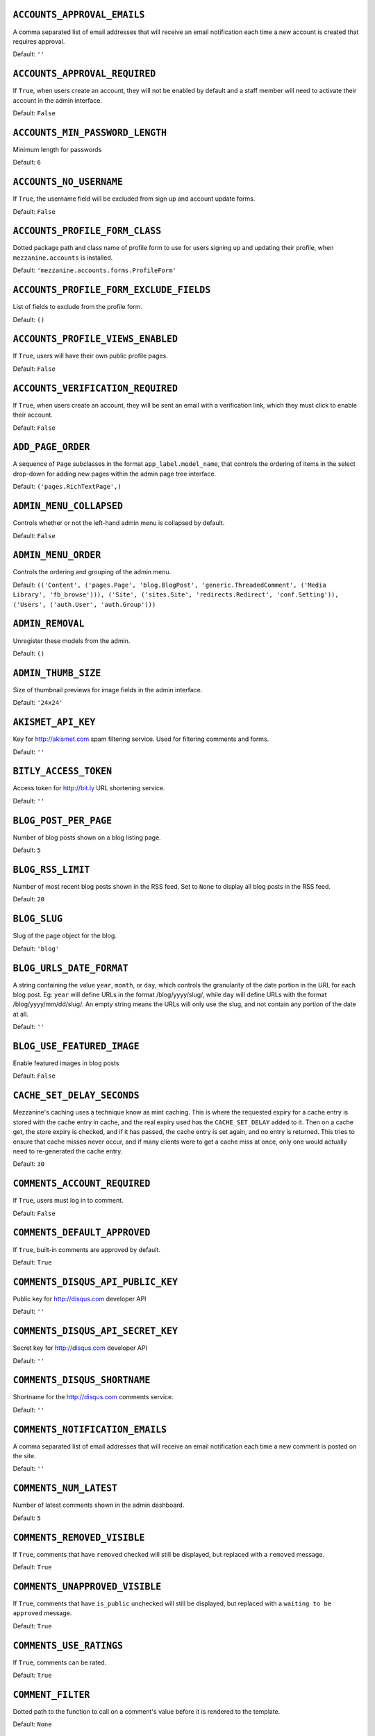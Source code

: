 .. THIS DOCUMENT IS AUTO GENERATED VIA conf.py

.. _ACCOUNTS_APPROVAL_EMAILS:

``ACCOUNTS_APPROVAL_EMAILS``
----------------------------

A comma separated list of email addresses that will receive an email notification each time a new account is created that requires approval.

Default: ``''``

.. _ACCOUNTS_APPROVAL_REQUIRED:

``ACCOUNTS_APPROVAL_REQUIRED``
------------------------------

If ``True``, when users create an account, they will not be enabled by default and a staff member will need to activate their account in the admin interface.

Default: ``False``

.. _ACCOUNTS_MIN_PASSWORD_LENGTH:

``ACCOUNTS_MIN_PASSWORD_LENGTH``
--------------------------------

Minimum length for passwords

Default: ``6``

.. _ACCOUNTS_NO_USERNAME:

``ACCOUNTS_NO_USERNAME``
------------------------

If ``True``, the username field will be excluded from sign up and account update forms.

Default: ``False``

.. _ACCOUNTS_PROFILE_FORM_CLASS:

``ACCOUNTS_PROFILE_FORM_CLASS``
-------------------------------

Dotted package path and class name of profile form to use for users signing up and updating their profile, when ``mezzanine.accounts`` is installed.

Default: ``'mezzanine.accounts.forms.ProfileForm'``

.. _ACCOUNTS_PROFILE_FORM_EXCLUDE_FIELDS:

``ACCOUNTS_PROFILE_FORM_EXCLUDE_FIELDS``
----------------------------------------

List of fields to exclude from the profile form.

Default: ``()``

.. _ACCOUNTS_PROFILE_VIEWS_ENABLED:

``ACCOUNTS_PROFILE_VIEWS_ENABLED``
----------------------------------

If ``True``, users will have their own public profile pages.

Default: ``False``

.. _ACCOUNTS_VERIFICATION_REQUIRED:

``ACCOUNTS_VERIFICATION_REQUIRED``
----------------------------------

If ``True``, when users create an account, they will be sent an email with a verification link, which they must click to enable their account.

Default: ``False``

.. _ADD_PAGE_ORDER:

``ADD_PAGE_ORDER``
------------------

A sequence of ``Page`` subclasses in the format ``app_label.model_name``, that controls the ordering of items in the select drop-down for adding new pages within the admin page tree interface.

Default: ``('pages.RichTextPage',)``

.. _ADMIN_MENU_COLLAPSED:

``ADMIN_MENU_COLLAPSED``
------------------------

Controls whether or not the left-hand admin menu is collapsed by default.

Default: ``False``

.. _ADMIN_MENU_ORDER:

``ADMIN_MENU_ORDER``
--------------------

Controls the ordering and grouping of the admin menu.

Default: ``(('Content', ('pages.Page', 'blog.BlogPost', 'generic.ThreadedComment', ('Media Library', 'fb_browse'))), ('Site', ('sites.Site', 'redirects.Redirect', 'conf.Setting')), ('Users', ('auth.User', 'auth.Group')))``

.. _ADMIN_REMOVAL:

``ADMIN_REMOVAL``
-----------------

Unregister these models from the admin.

Default: ``()``

.. _ADMIN_THUMB_SIZE:

``ADMIN_THUMB_SIZE``
--------------------

Size of thumbnail previews for image fields in the admin interface.

Default: ``'24x24'``

.. _AKISMET_API_KEY:

``AKISMET_API_KEY``
-------------------

Key for `http://akismet.com <http://akismet.com>`_ spam filtering service. Used for filtering comments and forms.

Default: ``''``

.. _BITLY_ACCESS_TOKEN:

``BITLY_ACCESS_TOKEN``
----------------------

Access token for `http://bit.ly <http://bit.ly>`_ URL shortening service.

Default: ``''``

.. _BLOG_POST_PER_PAGE:

``BLOG_POST_PER_PAGE``
----------------------

Number of blog posts shown on a blog listing page.

Default: ``5``

.. _BLOG_RSS_LIMIT:

``BLOG_RSS_LIMIT``
------------------

Number of most recent blog posts shown in the RSS feed. Set to ``None`` to display all blog posts in the RSS feed.

Default: ``20``

.. _BLOG_SLUG:

``BLOG_SLUG``
-------------

Slug of the page object for the blog.

Default: ``'blog'``

.. _BLOG_URLS_DATE_FORMAT:

``BLOG_URLS_DATE_FORMAT``
-------------------------

A string containing the value ``year``, ``month``, or ``day``, which controls the granularity of the date portion in the URL for each blog post. Eg: ``year`` will define URLs in the format /blog/yyyy/slug/, while ``day`` will define URLs with the format /blog/yyyy/mm/dd/slug/. An empty string means the URLs will only use the slug, and not contain any portion of the date at all.

Default: ``''``

.. _BLOG_USE_FEATURED_IMAGE:

``BLOG_USE_FEATURED_IMAGE``
---------------------------

Enable featured images in blog posts

Default: ``False``

.. _CACHE_SET_DELAY_SECONDS:

``CACHE_SET_DELAY_SECONDS``
---------------------------

Mezzanine's caching uses a technique know as mint caching. This is where the requested expiry for a cache entry is stored with the cache entry in cache, and the real expiry used has the ``CACHE_SET_DELAY`` added to it. Then on a cache get, the store expiry is checked, and if it has passed, the cache entry is set again, and no entry is returned. This tries to ensure that cache misses never occur, and if many clients were to get a cache miss at once, only one would actually need to re-generated the cache entry.

Default: ``30``

.. _COMMENTS_ACCOUNT_REQUIRED:

``COMMENTS_ACCOUNT_REQUIRED``
-----------------------------

If ``True``, users must log in to comment.

Default: ``False``

.. _COMMENTS_DEFAULT_APPROVED:

``COMMENTS_DEFAULT_APPROVED``
-----------------------------

If ``True``, built-in comments are approved by default.

Default: ``True``

.. _COMMENTS_DISQUS_API_PUBLIC_KEY:

``COMMENTS_DISQUS_API_PUBLIC_KEY``
----------------------------------

Public key for `http://disqus.com <http://disqus.com>`_ developer API

Default: ``''``

.. _COMMENTS_DISQUS_API_SECRET_KEY:

``COMMENTS_DISQUS_API_SECRET_KEY``
----------------------------------

Secret key for `http://disqus.com <http://disqus.com>`_ developer API

Default: ``''``

.. _COMMENTS_DISQUS_SHORTNAME:

``COMMENTS_DISQUS_SHORTNAME``
-----------------------------

Shortname for the `http://disqus.com <http://disqus.com>`_ comments service.

Default: ``''``

.. _COMMENTS_NOTIFICATION_EMAILS:

``COMMENTS_NOTIFICATION_EMAILS``
--------------------------------

A comma separated list of email addresses that will receive an email notification each time a new comment is posted on the site.

Default: ``''``

.. _COMMENTS_NUM_LATEST:

``COMMENTS_NUM_LATEST``
-----------------------

Number of latest comments shown in the admin dashboard.

Default: ``5``

.. _COMMENTS_REMOVED_VISIBLE:

``COMMENTS_REMOVED_VISIBLE``
----------------------------

If ``True``, comments that have ``removed`` checked will still be displayed, but replaced with a ``removed`` message.

Default: ``True``

.. _COMMENTS_UNAPPROVED_VISIBLE:

``COMMENTS_UNAPPROVED_VISIBLE``
-------------------------------

If ``True``, comments that have ``is_public`` unchecked will still be displayed, but replaced with a ``waiting to be approved`` message.

Default: ``True``

.. _COMMENTS_USE_RATINGS:

``COMMENTS_USE_RATINGS``
------------------------

If ``True``, comments can be rated.

Default: ``True``

.. _COMMENT_FILTER:

``COMMENT_FILTER``
------------------

Dotted path to the function to call on a comment's value before it is rendered to the template.

Default: ``None``

.. _COMMENT_FORM_CLASS:

``COMMENT_FORM_CLASS``
----------------------

The form class to use for adding new comments.

Default: ``'mezzanine.generic.forms.ThreadedCommentForm'``

.. _DASHBOARD_TAGS:

``DASHBOARD_TAGS``
------------------

A three item sequence, each containing a sequence of template tags used to render the admin dashboard.

Default: ``(('blog_tags.quick_blog', 'mezzanine_tags.app_list'), ('comment_tags.recent_comments',), ('mezzanine_tags.recent_actions',))``

.. _DEVICE_DEFAULT:

``DEVICE_DEFAULT``
------------------

Device specific template sub-directory to use as the default device.

Default: ``''``

.. _DEVICE_USER_AGENTS:

``DEVICE_USER_AGENTS``
----------------------

Mapping of device specific template sub-directory names to the sequence of strings that may be found in their user agents.

Default: ``(('mobile', ('2.0 MMP', '240x320', '400X240', 'AvantGo', 'BlackBerry', 'Blazer', 'Cellphone', 'Danger', 'DoCoMo', 'Elaine/3.0', 'EudoraWeb', 'Googlebot-Mobile', 'hiptop', 'IEMobile', 'KYOCERA/WX310K', 'LG/U990', 'MIDP-2.', 'MMEF20', 'MOT-V', 'NetFront', 'Newt', 'Nintendo Wii', 'Nitro', 'Nokia', 'Opera Mini', 'Palm', 'PlayStation Portable', 'portalmmm', 'Proxinet', 'ProxiNet', 'SHARP-TQ-GX10', 'SHG-i900', 'Small', 'SonyEricsson', 'Symbian OS', 'SymbianOS', 'TS21i-10', 'UP.Browser', 'UP.Link', 'webOS', 'Windows CE', 'WinWAP', 'YahooSeeker/M1A1-R2D2', 'iPhone', 'iPod', 'Android', 'BlackBerry9530', 'LG-TU915 Obigo', 'LGE VX', 'webOS', 'Nokia5800')),)``

.. _EMAIL_FAIL_SILENTLY:

``EMAIL_FAIL_SILENTLY``
-----------------------

If ``True``, failures to send email will happen silently, otherwise an exception is raised. Defaults to ``settings.DEBUG``.

Default: ``False``

.. _EXTRA_MODEL_FIELDS:

``EXTRA_MODEL_FIELDS``
----------------------

A sequence of fields that will be injected into Mezzanine's (or any library's) models. Each item in the sequence is a four item sequence. The first two items are the dotted path to the model and its field name to be added, and the dotted path to the field class to use for the field. The third and fourth items are a sequence of positional args and a dictionary of keyword args, to use when creating the field instance. When specifying the field class, the path ``django.models.db.`` can be omitted for regular Django model fields.

Default: ``()``

.. _FORMS_CSV_DELIMITER:

``FORMS_CSV_DELIMITER``
-----------------------

Char to use as a field delimiter when exporting form responses as CSV.

Default: ``','``

.. _FORMS_EXTRA_FIELDS:

``FORMS_EXTRA_FIELDS``
----------------------

Extra field types for the forms app. Should contain a sequence of three-item sequences, each containing the ID, dotted import path for the field class, and field name, for each custom field type. The ID is simply a numeric constant for the field, but cannot be a value already used, so choose a high number such as 100 or greater to avoid conflicts.

Default: ``()``

.. _FORMS_EXTRA_WIDGETS:

``FORMS_EXTRA_WIDGETS``
-----------------------

Extra field widgets for the forms app. Should contain a sequence of two-item sequences, each containing an existing ID for a form field, and a dotted import path for the widget class.

Default: ``()``

.. _FORMS_FIELD_MAX_LENGTH:

``FORMS_FIELD_MAX_LENGTH``
--------------------------

Max length allowed for field values in the forms app.

Default: ``2000``

.. _FORMS_LABEL_MAX_LENGTH:

``FORMS_LABEL_MAX_LENGTH``
--------------------------

Max length allowed for field labels in the forms app.

Default: ``200``

.. _FORMS_UPLOAD_ROOT:

``FORMS_UPLOAD_ROOT``
---------------------

Absolute path for storing file uploads for the forms app.

Default: ``''``

.. _FORMS_USE_HTML5:

``FORMS_USE_HTML5``
-------------------

If ``True``, website forms will use HTML5 features.

Default: ``False``

.. _GOOGLE_ANALYTICS_ID:

``GOOGLE_ANALYTICS_ID``
-----------------------

Google Analytics ID (`http://www.google.com/analytics/ <http://www.google.com/analytics/>`_)

Default: ``''``

.. _HOST_THEMES:

``HOST_THEMES``
---------------

A sequence mapping host names to themes, allowing different templates to be served per HTTP host. Each item in the sequence is a two item sequence, containing a host such as ``othersite.example.com``, and the name of an importable Python package for the theme. If the host is matched for a request, the templates directory inside the theme package will be first searched when loading templates.

Default: ``()``

.. _INLINE_EDITING_ENABLED:

``INLINE_EDITING_ENABLED``
--------------------------

If ``True``, front-end inline editing will be enabled.

Default: ``True``

.. _JQUERY_FILENAME:

``JQUERY_FILENAME``
-------------------

Name of the jQuery file found in mezzanine/core/static/mezzanine/js/

Default: ``'jquery-1.8.3.min.js'``

.. _JQUERY_UI_FILENAME:

``JQUERY_UI_FILENAME``
----------------------

Name of the jQuery UI file found in mezzanine/core/static/mezzanine/js/

Default: ``'jquery-ui-1.8.24.min.js'``

.. _MAX_PAGING_LINKS:

``MAX_PAGING_LINKS``
--------------------

Max number of paging links to display when paginating.

Default: ``10``

.. _MEDIA_LIBRARY_PER_SITE:

``MEDIA_LIBRARY_PER_SITE``
--------------------------

If ``True``, each site will use its own directory within the filebrowser media library.

Default: ``False``

.. _NEVERCACHE_KEY:

``NEVERCACHE_KEY``
------------------

Unique random string like ``SECRET_KEY``, but used for two-phased cache responses. Like ``SECRET_KEY``, should be automatically generated by the ``mezzanine-project`` command.

Default: ``''``

.. _OWNABLE_MODELS_ALL_EDITABLE:

``OWNABLE_MODELS_ALL_EDITABLE``
-------------------------------

Models that subclass ``Ownable`` and use the ``OwnableAdmin`` have their admin change-list records filtered down to records owned by the current user. This setting contains a sequence of models in the format ``app_label.object_name``, that when subclassing ``Ownable``, will still show all records in the admin change-list interface, regardless of the current user.

Default: ``()``

.. _PAGES_PUBLISHED_INCLUDE_LOGIN_REQUIRED:

``PAGES_PUBLISHED_INCLUDE_LOGIN_REQUIRED``
------------------------------------------

If ``True``, pages with ``login_required`` checked will still be listed in menus and search results, for unauthenticated users. Regardless of this setting, when an unauthenticated user accesses a page with ``login_required`` checked, they'll be redirected to the login page.

Default: ``False``

.. _PAGE_MENU_TEMPLATES:

``PAGE_MENU_TEMPLATES``
-----------------------

A sequence of templates used by the ``page_menu`` template tag. Each item in the sequence is a three item sequence, containing a unique ID for the template, a label for the template, and the template path. These templates are then available for selection when editing which menus a page should appear in. Note that if a menu template is used that doesn't appear in this setting, all pages will appear in it.

Default: ``((1, 'Top navigation bar', 'pages/menus/dropdown.html'), (2, 'Left-hand tree', 'pages/menus/tree.html'), (3, 'Footer', 'pages/menus/footer.html'))``

.. _PAGE_MENU_TEMPLATES_DEFAULT:

``PAGE_MENU_TEMPLATES_DEFAULT``
-------------------------------

A sequence of IDs from the ``PAGE_MENU_TEMPLATES`` setting that defines the default menu templates selected when creating new pages. By default all menu templates are selected. Set this setting to an empty sequence to have no templates selected by default.

Default: ``None``

.. _RATINGS_ACCOUNT_REQUIRED:

``RATINGS_ACCOUNT_REQUIRED``
----------------------------

If ``True``, users must log in to rate content such as blog posts and comments.

Default: ``False``

.. _RATINGS_RANGE:

``RATINGS_RANGE``
-----------------

A sequence of integers that are valid ratings.

Default: ``[1, 2, 3, 4, 5]``

.. _RICHTEXT_ALLOWED_ATTRIBUTES:

``RICHTEXT_ALLOWED_ATTRIBUTES``
-------------------------------

List of HTML attributes that won't be stripped from ``RichTextField`` instances.

Default: ``('abbr', 'accept', 'accept-charset', 'accesskey', 'action', 'align', 'alt', 'axis', 'border', 'cellpadding', 'cellspacing', 'char', 'charoff', 'charset', 'checked', 'cite', 'class', 'clear', 'cols', 'colspan', 'color', 'compact', 'coords', 'datetime', 'dir', 'disabled', 'enctype', 'for', 'frame', 'headers', 'height', 'href', 'hreflang', 'hspace', 'id', 'ismap', 'label', 'lang', 'longdesc', 'maxlength', 'media', 'method', 'multiple', 'name', 'nohref', 'noshade', 'nowrap', 'prompt', 'readonly', 'rel', 'rev', 'rows', 'rowspan', 'rules', 'scope', 'selected', 'shape', 'size', 'span', 'src', 'start', 'style', 'summary', 'tabindex', 'target', 'title', 'type', 'usemap', 'valign', 'value', 'vspace', 'width', 'xml:lang')``

.. _RICHTEXT_ALLOWED_STYLES:

``RICHTEXT_ALLOWED_STYLES``
---------------------------

List of inline CSS styles that won't be stripped from ``RichTextField`` instances.

Default: ``('border', 'display', 'float', 'list-style-type', 'margin', 'margin-bottom', 'margin-left', 'margin-right', 'margin-top', 'padding-left', 'text-align', 'text-decoration', 'vertical-align')``

.. _RICHTEXT_ALLOWED_TAGS:

``RICHTEXT_ALLOWED_TAGS``
-------------------------

List of HTML tags that won't be stripped from ``RichTextField`` instances.

Default: ``('a', 'abbr', 'acronym', 'address', 'area', 'article', 'aside', 'b', 'bdo', 'big', 'blockquote', 'br', 'button', 'caption', 'center', 'cite', 'code', 'col', 'colgroup', 'dd', 'del', 'dfn', 'dir', 'div', 'dl', 'dt', 'em', 'fieldset', 'figure', 'font', 'footer', 'form', 'h1', 'h2', 'h3', 'h4', 'h5', 'h6', 'header', 'hr', 'i', 'img', 'input', 'ins', 'kbd', 'label', 'legend', 'li', 'map', 'men', 'nav', 'ol', 'optgroup', 'option', 'p', 'pre', 'q', 's', 'samp', 'section', 'select', 'small', 'span', 'strike', 'strong', 'sub', 'sup', 'table', 'tbody', 'td', 'textarea', 'tfoot', 'th', 'thead', 'tr', 'tt', '', 'ul', 'var', 'wbr')``

.. _RICHTEXT_FILTERS:

``RICHTEXT_FILTERS``
--------------------

List of dotted paths to functions, called in order, on a ``RichTextField`` value before it is rendered to the template.

Default: ``('mezzanine.utils.html.thumbnails',)``

.. _RICHTEXT_FILTER_LEVEL:

``RICHTEXT_FILTER_LEVEL``
-------------------------

*Do not change this setting unless you know what you're doing.*

When content is saved in a Rich Text (WYSIWYG) field, unsafe HTML tags and attributes are stripped from the content to protect against staff members intentionally adding code that could be used to cause problems, such as changing their account to a super-user with full access to the system.

This setting allows you to change the level of filtering that occurs. Setting it to low will allow certain extra tags to be permitted, such as those required for embedding video. While these tags are not the main candidates for users adding malicious code, they are still considered dangerous and could potentially be mis-used by a particularly technical user, and so are filtered out when the filtering level is set to high.

Setting the filtering level to no filtering, will disable all filtering, and allow any code to be entered by staff members, including script tags.

Choices: High: ``1``, Low (allows video, iframe, Flash, etc): ``2``, No filtering: ``3``


Default: ``1``

.. _RICHTEXT_WIDGET_CLASS:

``RICHTEXT_WIDGET_CLASS``
-------------------------

Dotted package path and class name of the widget to use for the ``RichTextField``.

Default: ``'mezzanine.core.forms.TinyMceWidget'``

.. _SEARCH_MODEL_CHOICES:

``SEARCH_MODEL_CHOICES``
------------------------

Sequence of models that will be provided by default as choices in the search form. Each model should be in the format ``app_label.model_name``. Only models that subclass ``mezzanine.core.models.Displayable`` should be used.

Default: ``('pages.Page', 'blog.BlogPost')``

.. _SEARCH_PER_PAGE:

``SEARCH_PER_PAGE``
-------------------

Number of results shown in the search results page.

Default: ``10``

.. _SITE_PREFIX:

``SITE_PREFIX``
---------------

A URL prefix for mounting all of Mezzanine's urlpatterns under. When using this, you'll also need to manually apply it to your project's root ``urls.py`` module. The root ``urls.py`` module provided by Mezzanine's ``mezzanine-project`` command contains an example of this towards its end.

Default: ``''``

.. _SITE_TAGLINE:

``SITE_TAGLINE``
----------------

A tag line that will appear at the top of all pages.

Default: ``'An open source content management platform.'``

.. _SITE_TITLE:

``SITE_TITLE``
--------------

Title that will display at the top of the site, and be appended to the content of the HTML title tags on every page.

Default: ``'Mezzanine'``

.. _SLUGIFY:

``SLUGIFY``
-----------

Dotted Python path to the callable for converting strings into URL slugs. Defaults to ``mezzanine.utils.urls.slugify_unicode`` which allows for non-ascii URLs. Change to ``django.template.defaultfilters.slugify`` to use Django's slugify function, or something of your own if required.

Default: ``'mezzanine.utils.urls.slugify_unicode'``

.. _SPAM_FILTERS:

``SPAM_FILTERS``
----------------

Sequence of dotted Python paths to callable functions used for checking posted content (such as forms or comments) is spam. Each function should accept three arguments: the request object, the form object, and the URL that was posted from. Defaults to ``mezzanine.utils.views.is_spam_akismet`` which will use the `http://akismet.com <http://akismet.com>`_ spam filtering service when the ``AKISMET_API_KEY`` setting is configured.

Default: ``('mezzanine.utils.views.is_spam_akismet',)``

.. _SSL_ENABLED:

``SSL_ENABLED``
---------------

If ``True``, users will be automatically redirected to HTTPS for the URLs specified by the ``SSL_FORCE_URL_PREFIXES`` setting.

Default: ``False``

.. _SSL_FORCED_PREFIXES_ONLY:

``SSL_FORCED_PREFIXES_ONLY``
----------------------------

If ``True``, only URLs specified by the ``SSL_FORCE_URL_PREFIXES`` setting will be accessible over SSL, and all other URLs will be redirected back to HTTP if accessed over HTTPS.

Default: ``True``

.. _SSL_FORCE_HOST:

``SSL_FORCE_HOST``
------------------

Host name that the site should always be accessed via that matches the SSL certificate.

Default: ``''``

.. _SSL_FORCE_URL_PREFIXES:

``SSL_FORCE_URL_PREFIXES``
--------------------------

Sequence of URL prefixes that will be forced to run over SSL when ``SSL_ENABLED`` is ``True``. i.e. ('/admin', '/example') would force all URLs beginning with /admin or /example to run over SSL.

Default: ``('/admin', '/account')``

.. _STOP_WORDS:

``STOP_WORDS``
--------------

List of words which will be stripped from search queries.

Default: ``('a', 'about', 'above', 'above', 'across', 'after', 'afterwards', 'again', 'against', 'all', 'almost', 'alone', 'along', 'already', 'also', 'although', 'always', 'am', 'among', 'amongst', 'amoungst', 'amount', 'an', 'and', 'another', 'any', 'anyhow', 'anyone', 'anything', 'anyway', 'anywhere', 'are', 'around', 'as', 'at', 'back', 'be', 'became', 'because', 'become', 'becomes', 'becoming', 'been', 'before', 'beforehand', 'behind', 'being', 'below', 'beside', 'besides', 'between', 'beyond', 'bill', 'both', 'bottom', 'but', 'by', 'call', 'can', 'cannot', 'cant', 'co', 'con', 'could', 'couldnt', 'cry', 'de', 'describe', 'detail', 'do', 'done', 'down', 'due', 'during', 'each', 'eg', 'eight', 'either', 'eleven', 'else', 'elsewhere', 'empty', 'enough', 'etc', 'even', 'ever', 'every', 'everyone', 'everything', 'everywhere', 'except', 'few', 'fifteen', 'fifty', 'fill', 'find', 'fire', 'first', 'five', 'for', 'former', 'formerly', 'forty', 'found', 'four', 'from', 'front', 'full', 'further', 'get', 'give', 'go', 'had', 'has', 'hasnt', 'have', 'he', 'hence', 'her', 'here', 'hereafter', 'hereby', 'herein', 'hereupon', 'hers', 'herself', 'him', 'himself', 'his', 'how', 'however', 'hundred', 'ie', 'if', 'in', 'inc', 'indeed', 'interest', 'into', 'is', 'it', 'its', 'itself', 'keep', 'last', 'latter', 'latterly', 'least', 'less', 'ltd', 'made', 'many', 'may', 'me', 'meanwhile', 'might', 'mill', 'mine', 'more', 'moreover', 'most', 'mostly', 'move', 'much', 'must', 'my', 'myself', 'name', 'namely', 'neither', 'never', 'nevertheless', 'next', 'nine', 'no', 'nobody', 'none', 'noone', 'nor', 'not', 'nothing', 'now', 'nowhere', 'of', 'off', 'often', 'on', 'once', 'one', 'only', 'onto', 'or', 'other', 'others', 'otherwise', 'our', 'ours', 'ourselves', 'out', 'over', 'own', 'part', 'per', 'perhaps', 'please', 'put', 'rather', 're', 'same', 'see', 'seem', 'seemed', 'seeming', 'seems', 'serious', 'several', 'she', 'should', 'show', 'side', 'since', 'sincere', 'six', 'sixty', 'so', 'some', 'somehow', 'someone', 'something', 'sometime', 'sometimes', 'somewhere', 'still', 'such', 'system', 'take', 'ten', 'than', 'that', 'the', 'their', 'them', 'themselves', 'then', 'thence', 'there', 'thereafter', 'thereby', 'therefore', 'therein', 'thereupon', 'these', 'they', 'thickv', 'thin', 'third', 'this', 'those', 'though', 'three', 'through', 'throughout', 'thr', 'thus', 'to', 'together', 'too', 'top', 'toward', 'towards', 'twelve', 'twenty', 'two', 'un', 'under', 'until', 'up', 'upon', 'us', 'very', 'via', 'was', 'we', 'well', 'were', 'what', 'whatever', 'when', 'whence', 'whenever', 'where', 'whereafter', 'whereas', 'whereby', 'wherein', 'whereupon', 'wherever', 'whether', 'which', 'while', 'whither', 'who', 'whoever', 'whole', 'whom', 'whose', 'why', 'will', 'with', 'within', 'without', 'would', 'yet', 'you', 'your', 'yours', 'yourself', 'yourselves', 'the')``

.. _TAG_CLOUD_SIZES:

``TAG_CLOUD_SIZES``
-------------------

Number of different sizes for tags when shown as a cloud.

Default: ``4``

.. _TEMPLATE_ACCESSIBLE_SETTINGS:

``TEMPLATE_ACCESSIBLE_SETTINGS``
--------------------------------

Sequence of setting names available within templates.

Default: ``('ACCOUNTS_APPROVAL_REQUIRED', 'ACCOUNTS_VERIFICATION_REQUIRED', 'ADMIN_MENU_COLLAPSED', 'BITLY_ACCESS_TOKEN', 'BLOG_USE_FEATURED_IMAGE', 'COMMENTS_DISQUS_SHORTNAME', 'COMMENTS_NUM_LATEST', 'COMMENTS_DISQUS_API_PUBLIC_KEY', 'COMMENTS_DISQUS_API_SECRET_KEY', 'COMMENTS_USE_RATINGS', 'DEV_SERVER', 'FORMS_USE_HTML5', 'GRAPPELLI_INSTALLED', 'GOOGLE_ANALYTICS_ID', 'JQUERY_FILENAME', 'JQUERY_UI_FILENAME', 'LOGIN_URL', 'LOGOUT_URL', 'SITE_TITLE', 'SITE_TAGLINE', 'USE_L10N', 'USE_MODELTRANSLATION')``

.. _THUMBNAILS_DIR_NAME:

``THUMBNAILS_DIR_NAME``
-----------------------

Directory name to store thumbnails in, that will be created relative to the original image's directory.

Default: ``'.thumbnails'``

.. _TINYMCE_SETUP_JS:

``TINYMCE_SETUP_JS``
--------------------

URL for the JavaScript file (relative to ``STATIC_URL``) that handles configuring TinyMCE when the default ``RICHTEXT_WIDGET_CLASS`` is used.

Default: ``'mezzanine/js/tinymce_setup.js'``

.. _TWITTER_ACCESS_TOKEN_KEY:

``TWITTER_ACCESS_TOKEN_KEY``
----------------------------



Default: ``''``

.. _TWITTER_ACCESS_TOKEN_SECRET:

``TWITTER_ACCESS_TOKEN_SECRET``
-------------------------------



Default: ``''``

.. _TWITTER_CONSUMER_KEY:

``TWITTER_CONSUMER_KEY``
------------------------



Default: ``''``

.. _TWITTER_CONSUMER_SECRET:

``TWITTER_CONSUMER_SECRET``
---------------------------



Default: ``''``

.. _TWITTER_DEFAULT_NUM_TWEETS:

``TWITTER_DEFAULT_NUM_TWEETS``
------------------------------

Number of tweets to display in the default Twitter feed.

Default: ``3``

.. _TWITTER_DEFAULT_QUERY:

``TWITTER_DEFAULT_QUERY``
-------------------------

Twitter query to use for the default query type. 

*Note:* Once you change this from the default, you'll need to configure each of the oAuth consumer/access key/secret settings. Please refer to `http://dev.twitter.com <http://dev.twitter.com>`_ for more information on creating an application and acquiring these settings.

Default: ``'from:stephen_mcd mezzanine'``

.. _TWITTER_DEFAULT_QUERY_TYPE:

``TWITTER_DEFAULT_QUERY_TYPE``
------------------------------

Type of query that will be used to retrieve tweets for the default Twitter feed.

Choices: User: ``user``, List: ``list``, Search: ``search``


Default: ``'search'``

.. _UPLOAD_TO_HANDLERS:

``UPLOAD_TO_HANDLERS``
----------------------

Dict mapping file field names in the format ``app_label.model_name.field_name`` to the Python dotted path to function names that will be used for the file field's ``upload_to`` argument.

Default: ``{}``

.. _USE_MODELTRANSLATION:

``USE_MODELTRANSLATION``
------------------------

If ``True``, the django-modeltranslation application will be automatically added to the ``INSTALLED_APPS`` setting.

Default: ``False``